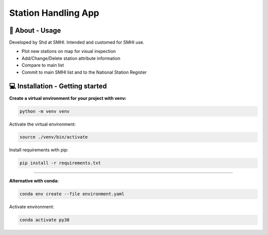 
Station Handling App
======================

🧰 About - Usage
-----------------

Developed by Shd at SMHI. Intended and customed for SMHI use.

- Plot new stations on map for visual inspection
- Add/Change/Delete station attribute information
- Compare to main list
- Commit to main SMHI list and to the National Station Register


💻 Installation - Getting started
----------------------------------

**Create a virtual environment for your project with venv:**

.. code-block:: bash

    python -m venv venv

Activate the virtual environment:

.. code-block:: bash

    source ./venv/bin/activate

Install requirements with pip:

.. code-block:: bash

    pip install -r requirements.txt

--------------------------------------------------------------------------------

**Alternative with conda:**

.. code-block:: bash

    conda env create --file environment.yaml

Activate environment:

.. code-block:: bash

    conda activate py38

